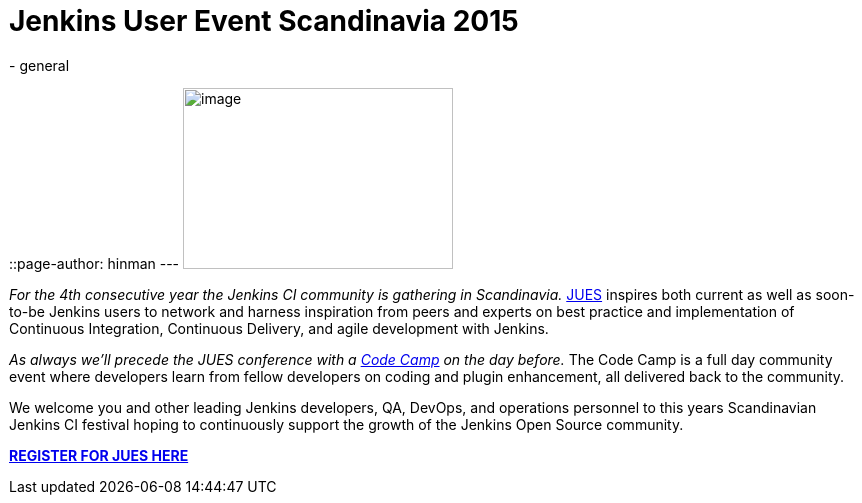 = Jenkins User Event Scandinavia 2015
:nodeid: 573
:created: 1436467149
:tags:
  - general
::page-author: hinman
---
image:https://jenkins-ci.org/sites/default/files/images/jues_0.png[image,width=270,height=181] +


_For the 4th consecutive year the Jenkins CI community is gathering in Scandinavia._ https://archive.code-conf.com/jues15/[JUES] inspires both current as well as soon-to-be Jenkins users to network and harness inspiration from peers and experts on best practice and implementation of Continuous Integration, Continuous Delivery, and agile development with Jenkins.


_As always we’ll precede the JUES conference with a https://archive.code-conf.com/jues15/codecamp/[Code Camp] on the day before._ The Code Camp is a full day community event where developers learn from fellow developers on coding and plugin enhancement, all delivered back to the community.


We welcome you and other leading Jenkins developers, QA, DevOps, and operations personnel to this years Scandinavian Jenkins CI festival hoping to continuously support the growth of the Jenkins Open Source community.


*https://archive.code-conf.com/jues15/[REGISTER FOR JUES HERE]*
